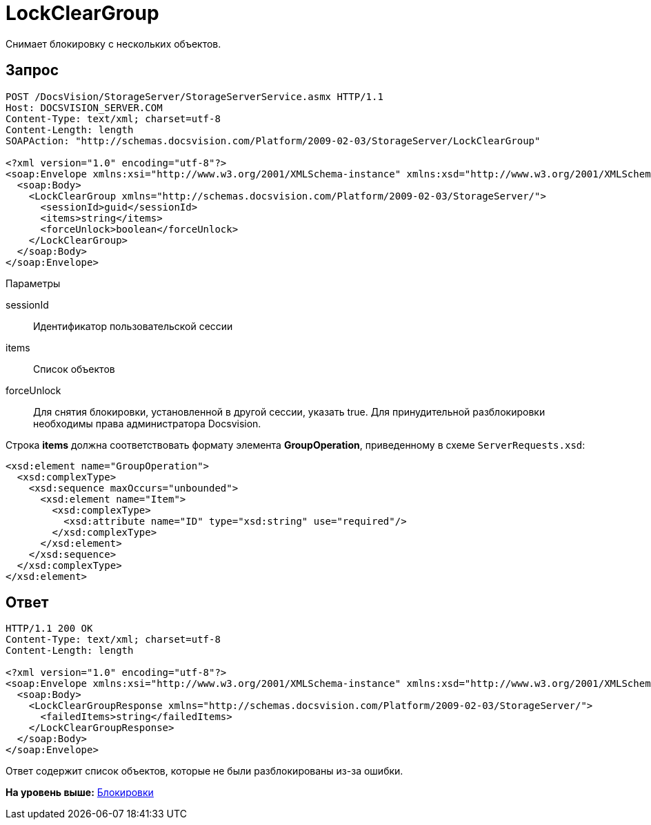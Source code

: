 = LockClearGroup

Снимает блокировку с нескольких объектов.

== Запрос

[source,pre,codeblock]
----
POST /DocsVision/StorageServer/StorageServerService.asmx HTTP/1.1
Host: DOCSVISION_SERVER.COM
Content-Type: text/xml; charset=utf-8
Content-Length: length
SOAPAction: "http://schemas.docsvision.com/Platform/2009-02-03/StorageServer/LockClearGroup"

<?xml version="1.0" encoding="utf-8"?>
<soap:Envelope xmlns:xsi="http://www.w3.org/2001/XMLSchema-instance" xmlns:xsd="http://www.w3.org/2001/XMLSchema" xmlns:soap="http://schemas.xmlsoap.org/soap/envelope/">
  <soap:Body>
    <LockClearGroup xmlns="http://schemas.docsvision.com/Platform/2009-02-03/StorageServer/">
      <sessionId>guid</sessionId>
      <items>string</items>
      <forceUnlock>boolean</forceUnlock>
    </LockClearGroup>
  </soap:Body>
</soap:Envelope>
----

Параметры

sessionId::
  Идентификатор пользовательской сессии
items::
  Список объектов
forceUnlock::
  Для снятия блокировки, установленной в другой сессии, указать true. Для принудительной разблокировки необходимы права администратора Docsvision.

Строка [.keyword]*items* должна соответствовать формату элемента [.keyword]*GroupOperation*, приведенному в схеме [.ph .filepath]`ServerRequests.xsd`:

[source,pre,codeblock]
----
<xsd:element name="GroupOperation">
  <xsd:complexType>
    <xsd:sequence maxOccurs="unbounded">
      <xsd:element name="Item">
        <xsd:complexType>
          <xsd:attribute name="ID" type="xsd:string" use="required"/>
        </xsd:complexType>
      </xsd:element>
    </xsd:sequence>
  </xsd:complexType>
</xsd:element>
----

== Ответ

[source,pre,codeblock]
----
HTTP/1.1 200 OK
Content-Type: text/xml; charset=utf-8
Content-Length: length

<?xml version="1.0" encoding="utf-8"?>
<soap:Envelope xmlns:xsi="http://www.w3.org/2001/XMLSchema-instance" xmlns:xsd="http://www.w3.org/2001/XMLSchema" xmlns:soap="http://schemas.xmlsoap.org/soap/envelope/">
  <soap:Body>
    <LockClearGroupResponse xmlns="http://schemas.docsvision.com/Platform/2009-02-03/StorageServer/">
      <failedItems>string</failedItems>
    </LockClearGroupResponse>
  </soap:Body>
</soap:Envelope>
----

Ответ содержит список объектов, которые не были разблокированы из-за ошибки.

*На уровень выше:* xref:../pages/DevManualAppendix_WebService_Lock.adoc[Блокировки]

